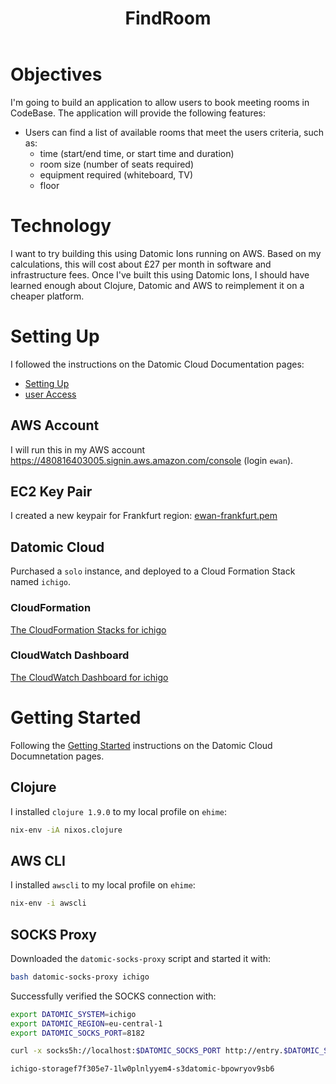#+TITLE: FindRoom

* Objectives
  I'm going to build an application to allow users to book meeting rooms in CodeBase. The application will provide the following features:
  - Users can find a list of available rooms that meet the users criteria, such as:
    - time (start/end time, or start time and duration)
    - room size (number of seats required)
    - equipment required (whiteboard, TV)
    - floor

* Technology
  I want to try building this using Datomic Ions running on AWS. Based on my calculations, this will cost about £27 per month in software and infrastructure fees.
  Once I've built this using Datomic Ions, I should have learned enough about Clojure, Datomic and AWS to reimplement it on a cheaper platform.

* Setting Up
  I followed the instructions on the Datomic Cloud Documentation pages:
  - [[https://docs.datomic.com/cloud/setting-up.html][Setting Up]]
  - [[https://docs.datomic.com/cloud/getting-started/configuring-access.html][user Access]]
** AWS Account
   I will run this in my AWS account https://480816403005.signin.aws.amazon.com/console (login ~ewan~).
** EC2 Key Pair
   I created a new keypair for Frankfurt region: [[file:ewan-frankfurt.pem][ewan-frankfurt.pem]] 
** Datomic Cloud
   Purchased a ~solo~ instance, and deployed to a Cloud Formation Stack named ~ichigo~.
*** CloudFormation
    [[https://eu-central-1.console.aws.amazon.com/cloudformation/home?region=eu-central-1#/stacks?tab=events&filter=active][The CloudFormation Stacks for ichigo]]
*** CloudWatch Dashboard
    [[https://eu-central-1.console.aws.amazon.com/cloudwatch/home?region=eu-central-1#dashboards:name=datomic-ichigo-eu-central-1][The CloudWatch Dashboard for ichigo]]

* Getting Started
  Following the [[https://docs.datomic.com/cloud/getting-started/connecting.html][Getting Started]] instructions on the Datomic Cloud Documnetation pages.
** Clojure
   I installed ~clojure 1.9.0~ to my local profile on ~ehime~:
   #+BEGIN_SRC sh
   nix-env -iA nixos.clojure
   #+END_SRC
** AWS CLI
   I installed ~awscli~ to my local profile on ~ehime~:
   #+BEGIN_SRC sh
   nix-env -i awscli
   #+END_SRC
** SOCKS Proxy
   Downloaded the ~datomic-socks-proxy~ script and started it with:
   #+BEGIN_SRC sh
   bash datomic-socks-proxy ichigo 
   #+END_SRC

   #+RESULTS:

   Successfully verified the SOCKS connection with:
   #+BEGIN_SRC sh
   export DATOMIC_SYSTEM=ichigo
   export DATOMIC_REGION=eu-central-1
   export DATOMIC_SOCKS_PORT=8182

   curl -x socks5h://localhost:$DATOMIC_SOCKS_PORT http://entry.$DATOMIC_SYSTEM.$DATOMIC_REGION.datomic.net:8182/
   #+END_SRC

   #+RESULTS:
   : ichigo-storagef7f305e7-1lw0plnlyyem4-s3datomic-bpowryov9sb6
